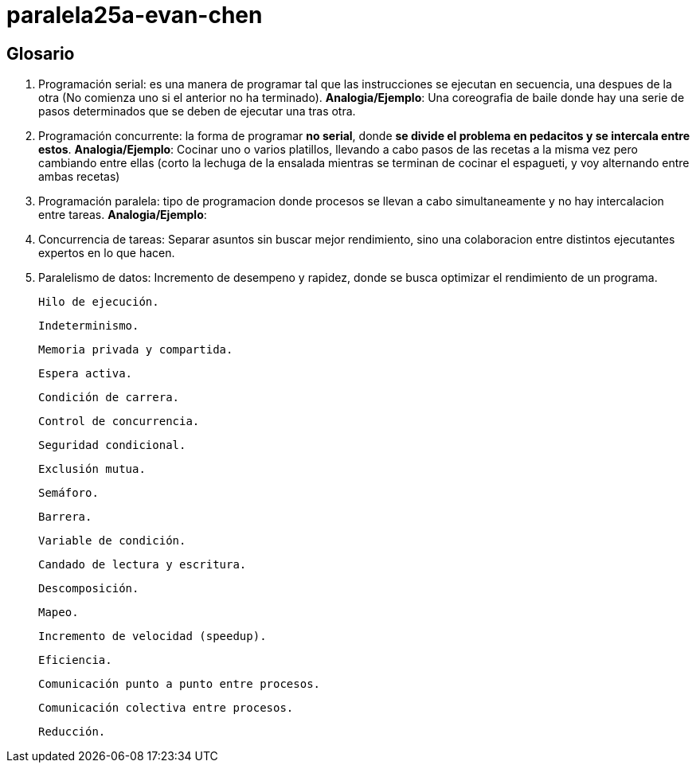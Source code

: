# paralela25a-evan-chen

## Glosario
    1. Programación serial: es una manera de programar tal que las instrucciones se ejecutan en secuencia, una despues de la otra (No comienza uno si el anterior no ha terminado). *Analogia/Ejemplo*: Una coreografia de baile donde hay una serie de pasos determinados que se deben de ejecutar una tras otra.

    2. Programación concurrente: la forma de programar **no serial**, donde **se divide el problema en pedacitos y se intercala entre estos**. *Analogia/Ejemplo*: Cocinar uno o varios platillos, llevando a cabo pasos de las recetas a la misma vez pero cambiando entre ellas (corto la lechuga de la ensalada mientras se terminan de cocinar el espagueti, y voy alternando entre ambas recetas) 

    3. Programación paralela: tipo de programacion donde procesos se llevan a cabo simultaneamente y no hay intercalacion entre tareas. *Analogia/Ejemplo*: 

    4. Concurrencia de tareas: Separar asuntos sin buscar mejor rendimiento, sino una colaboracion entre distintos ejecutantes expertos en lo que hacen.

    5. Paralelismo de datos: Incremento de desempeno y rapidez, donde se busca optimizar el rendimiento de un programa.

    Hilo de ejecución.

    Indeterminismo.

    Memoria privada y compartida.

    Espera activa.

    Condición de carrera.

    Control de concurrencia.

    Seguridad condicional.

    Exclusión mutua.

    Semáforo.

    Barrera.

    Variable de condición.

    Candado de lectura y escritura.

    Descomposición.

    Mapeo.

    Incremento de velocidad (speedup).

    Eficiencia.

    Comunicación punto a punto entre procesos.

    Comunicación colectiva entre procesos.

    Reducción.


